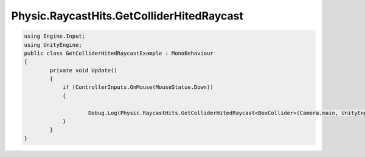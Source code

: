 Physic.RaycastHits.GetColliderHitedRaycast
============================

.. code-block:: csharp
    
    using Engine.Input;
    using UnityEngine;
    public class GetColliderHitedRaycastExample : MonoBehaviour
    {
            private void Update()
            {
                if (ControllerInputs.OnMouse(MouseStatue.Down))
                {
                    
                        Debug.Log(Physic.RaycastHits.GetColliderHitedRaycast<BoxCollider>(Camera.main, UnityEngine.Input.mousePosition));
                }
            }
    }
